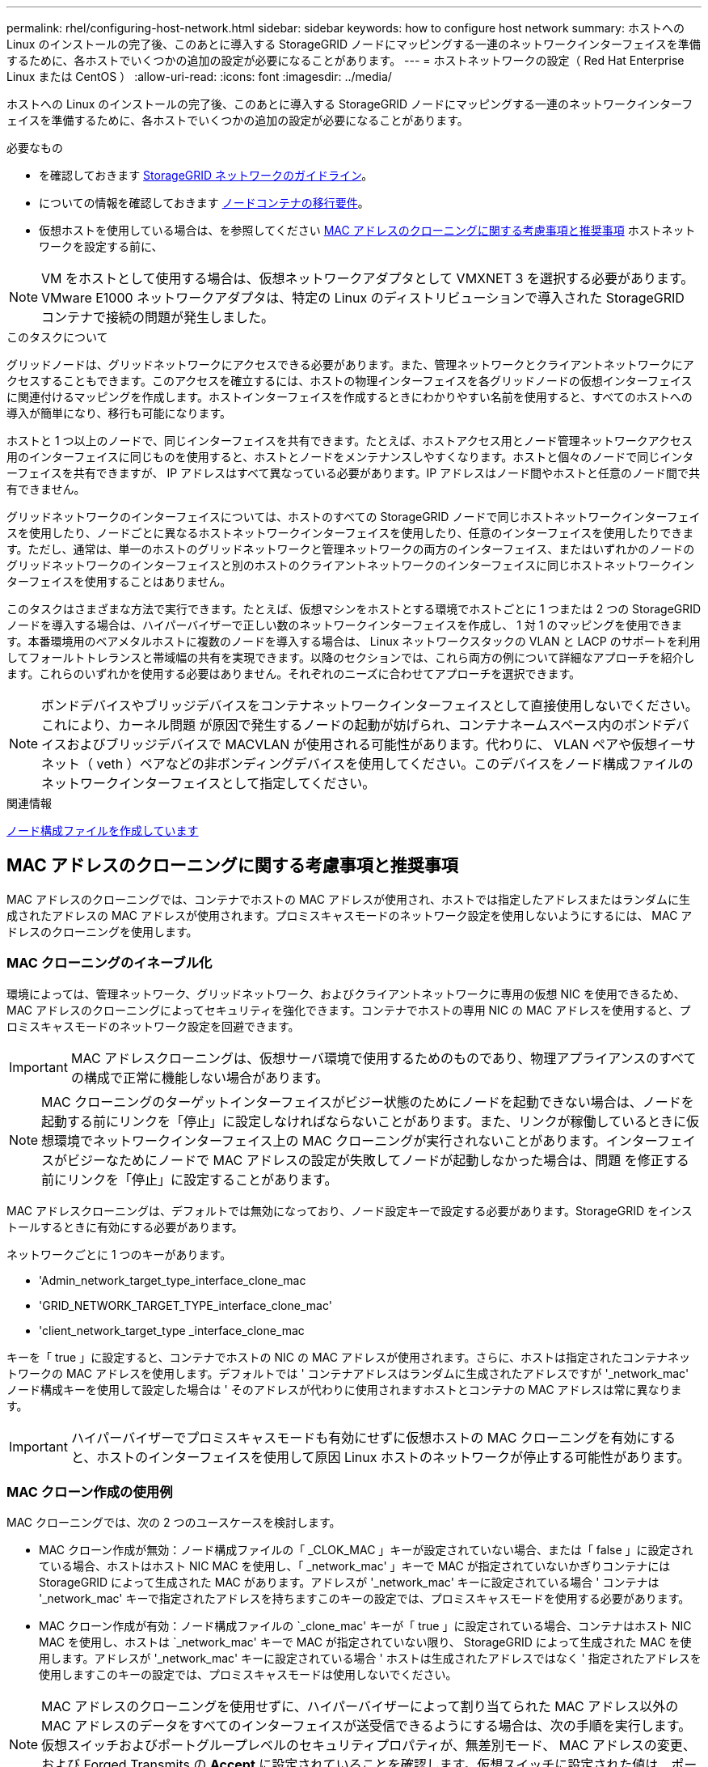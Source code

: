 ---
permalink: rhel/configuring-host-network.html 
sidebar: sidebar 
keywords: how to configure host network 
summary: ホストへの Linux のインストールの完了後、このあとに導入する StorageGRID ノードにマッピングする一連のネットワークインターフェイスを準備するために、各ホストでいくつかの追加の設定が必要になることがあります。 
---
= ホストネットワークの設定（ Red Hat Enterprise Linux または CentOS ）
:allow-uri-read: 
:icons: font
:imagesdir: ../media/


[role="lead"]
ホストへの Linux のインストールの完了後、このあとに導入する StorageGRID ノードにマッピングする一連のネットワークインターフェイスを準備するために、各ホストでいくつかの追加の設定が必要になることがあります。

.必要なもの
* を確認しておきます xref:../network/index.adoc[StorageGRID ネットワークのガイドライン]。
* についての情報を確認しておきます xref:node-container-migration-requirements.adoc[ノードコンテナの移行要件]。
* 仮想ホストを使用している場合は、を参照してください <<mac_address_cloning_rhel,MAC アドレスのクローニングに関する考慮事項と推奨事項>> ホストネットワークを設定する前に、



NOTE: VM をホストとして使用する場合は、仮想ネットワークアダプタとして VMXNET 3 を選択する必要があります。VMware E1000 ネットワークアダプタは、特定の Linux のディストリビューションで導入された StorageGRID コンテナで接続の問題が発生しました。

.このタスクについて
グリッドノードは、グリッドネットワークにアクセスできる必要があります。また、管理ネットワークとクライアントネットワークにアクセスすることもできます。このアクセスを確立するには、ホストの物理インターフェイスを各グリッドノードの仮想インターフェイスに関連付けるマッピングを作成します。ホストインターフェイスを作成するときにわかりやすい名前を使用すると、すべてのホストへの導入が簡単になり、移行も可能になります。

ホストと 1 つ以上のノードで、同じインターフェイスを共有できます。たとえば、ホストアクセス用とノード管理ネットワークアクセス用のインターフェイスに同じものを使用すると、ホストとノードをメンテナンスしやすくなります。ホストと個々のノードで同じインターフェイスを共有できますが、 IP アドレスはすべて異なっている必要があります。IP アドレスはノード間やホストと任意のノード間で共有できません。

グリッドネットワークのインターフェイスについては、ホストのすべての StorageGRID ノードで同じホストネットワークインターフェイスを使用したり、ノードごとに異なるホストネットワークインターフェイスを使用したり、任意のインターフェイスを使用したりできます。ただし、通常は、単一のホストのグリッドネットワークと管理ネットワークの両方のインターフェイス、またはいずれかのノードのグリッドネットワークのインターフェイスと別のホストのクライアントネットワークのインターフェイスに同じホストネットワークインターフェイスを使用することはありません。

このタスクはさまざまな方法で実行できます。たとえば、仮想マシンをホストとする環境でホストごとに 1 つまたは 2 つの StorageGRID ノードを導入する場合は、ハイパーバイザーで正しい数のネットワークインターフェイスを作成し、 1 対 1 のマッピングを使用できます。本番環境用のベアメタルホストに複数のノードを導入する場合は、 Linux ネットワークスタックの VLAN と LACP のサポートを利用してフォールトトレランスと帯域幅の共有を実現できます。以降のセクションでは、これら両方の例について詳細なアプローチを紹介します。これらのいずれかを使用する必要はありません。それぞれのニーズに合わせてアプローチを選択できます。


NOTE: ボンドデバイスやブリッジデバイスをコンテナネットワークインターフェイスとして直接使用しないでください。これにより、カーネル問題 が原因で発生するノードの起動が妨げられ、コンテナネームスペース内のボンドデバイスおよびブリッジデバイスで MACVLAN が使用される可能性があります。代わりに、 VLAN ペアや仮想イーサネット（ veth ）ペアなどの非ボンディングデバイスを使用してください。このデバイスをノード構成ファイルのネットワークインターフェイスとして指定してください。

.関連情報
xref:creating-node-configuration-files.adoc[ノード構成ファイルを作成しています]



== MAC アドレスのクローニングに関する考慮事項と推奨事項

.[[mac_address_cloning_rhr]]
MAC アドレスのクローニングでは、コンテナでホストの MAC アドレスが使用され、ホストでは指定したアドレスまたはランダムに生成されたアドレスの MAC アドレスが使用されます。プロミスキャスモードのネットワーク設定を使用しないようにするには、 MAC アドレスのクローニングを使用します。



=== MAC クローニングのイネーブル化

環境によっては、管理ネットワーク、グリッドネットワーク、およびクライアントネットワークに専用の仮想 NIC を使用できるため、 MAC アドレスのクローニングによってセキュリティを強化できます。コンテナでホストの専用 NIC の MAC アドレスを使用すると、プロミスキャスモードのネットワーク設定を回避できます。


IMPORTANT: MAC アドレスクローニングは、仮想サーバ環境で使用するためのものであり、物理アプライアンスのすべての構成で正常に機能しない場合があります。


NOTE: MAC クローニングのターゲットインターフェイスがビジー状態のためにノードを起動できない場合は、ノードを起動する前にリンクを「停止」に設定しなければならないことがあります。また、リンクが稼働しているときに仮想環境でネットワークインターフェイス上の MAC クローニングが実行されないことがあります。インターフェイスがビジーなためにノードで MAC アドレスの設定が失敗してノードが起動しなかった場合は、問題 を修正する前にリンクを「停止」に設定することがあります。

MAC アドレスクローニングは、デフォルトでは無効になっており、ノード設定キーで設定する必要があります。StorageGRID をインストールするときに有効にする必要があります。

ネットワークごとに 1 つのキーがあります。

* 'Admin_network_target_type_interface_clone_mac
* 'GRID_NETWORK_TARGET_TYPE_interface_clone_mac'
* 'client_network_target_type _interface_clone_mac


キーを「 true 」に設定すると、コンテナでホストの NIC の MAC アドレスが使用されます。さらに、ホストは指定されたコンテナネットワークの MAC アドレスを使用します。デフォルトでは ' コンテナアドレスはランダムに生成されたアドレスですが '_network_mac' ノード構成キーを使用して設定した場合は ' そのアドレスが代わりに使用されますホストとコンテナの MAC アドレスは常に異なります。


IMPORTANT: ハイパーバイザーでプロミスキャスモードも有効にせずに仮想ホストの MAC クローニングを有効にすると、ホストのインターフェイスを使用して原因 Linux ホストのネットワークが停止する可能性があります。



=== MAC クローン作成の使用例

MAC クローニングでは、次の 2 つのユースケースを検討します。

* MAC クローン作成が無効：ノード構成ファイルの「 _CLOK_MAC 」キーが設定されていない場合、または「 false 」に設定されている場合、ホストはホスト NIC MAC を使用し、「 _network_mac' 」キーで MAC が指定されていないかぎりコンテナには StorageGRID によって生成された MAC があります。アドレスが '_network_mac' キーに設定されている場合 ' コンテナは '_network_mac' キーで指定されたアドレスを持ちますこのキーの設定では、プロミスキャスモードを使用する必要があります。
* MAC クローン作成が有効：ノード構成ファイルの `_clone_mac' キーが「 true 」に設定されている場合、コンテナはホスト NIC MAC を使用し、ホストは `_network_mac' キーで MAC が指定されていない限り、 StorageGRID によって生成された MAC を使用します。アドレスが '_network_mac' キーに設定されている場合 ' ホストは生成されたアドレスではなく ' 指定されたアドレスを使用しますこのキーの設定では、プロミスキャスモードは使用しないでください。



NOTE: MAC アドレスのクローニングを使用せずに、ハイパーバイザーによって割り当てられた MAC アドレス以外の MAC アドレスのデータをすべてのインターフェイスが送受信できるようにする場合は、次の手順を実行します。 仮想スイッチおよびポートグループレベルのセキュリティプロパティが、無差別モード、 MAC アドレスの変更、および Forged Transmits の *Accept* に設定されていることを確認します。仮想スイッチに設定された値は、ポートグループレベルの値によって上書きできるため、両方のレベルで設定が同じであることを確認してください。

MAC クローニングをイネーブルにするには、を参照してください xref:creating-node-configuration-files.adoc[ノード構成ファイルの作成手順]。



=== MAC クローニングの例

MAC アドレスが 11 ： 22 ： 33 ： 44 ： 55 ： 66 のホストでインターフェイス ens256 の MAC クローニングをイネーブルにし、ノード構成ファイルで次のキーを使用する例：

* 「 ADMIN_NETWORK_TARGET = ens256 」のように指定します
* 「 Admin_network_mac=B2:9C:02:C2:27:10 」
* 'Admin_network_target_type_interface_clone_mac=true


* 結果 * ： ens256 のホスト MAC は b2 ： 9C ： 02 ： c2 ： 27 ： 10 で、管理ネットワーク MAC は 11 ： 22 ： 33 ： 44 ： 55 ： 66 です



== 例 1 ：物理 NIC または仮想 NIC への 1 対 1 のマッピング

例 1 では、ホスト側の設定がほとんどまたはまったく必要ない単純な物理インターフェイスのマッピングについて説明します。

image::../media/rhel_install_vlan_diag_1.gif[Red Hat のインストール VLAN の図]

Linux オペレーティング・システムは ' インストールまたはブート時 ' またはインタフェースがホット・アドされたときに 'ensXYZ のインタフェースを自動的に作成しますインターフェイスがブート後に自動的に起動するように設定されていることを確認する以外に必要な設定はありません。後で設定プロセスで正しいマッピングを指定できるように、どの「 ensXYZ 」がどの StorageGRID ネットワーク（グリッド、管理、またはクライアント）に対応するかを決定する必要があります。

この図は複数の StorageGRID ノードを示していますが、通常はこの構成をシングルノードの VM に使用します。

スイッチ 1 が物理スイッチの場合は、インターフェイス 10G1 ～ 10G3 に接続されたポートをアクセスモードに設定し、適切な VLAN に配置する必要があります。



== 例 2 ： LACP ボンドを使用した VLAN の伝送

.このタスクについて
例 2 は、ネットワークインターフェイスのボンディングおよび使用している Linux ディストリビューションでの VLAN インターフェイスの作成に関する十分な知識があることを前提としています。

例 2 では、汎用の柔軟な VLAN ベースのスキームを使用して、使用可能なすべてのネットワーク帯域幅を単一のホスト上のすべてのノードで共有する方法について説明します。この例は、ベアメタルホストに特に該当します。

この例を理解するために、各データセンターにグリッドネットワーク、管理ネットワーク、クライアントネットワーク用に 3 つのサブネットがあるとします。サブネットは個別の VLAN （ 1001 、 1002 、 1003 ）上にあり、 LACP ボンディングされたトランクポート（ bond0 ）でホストに提示されます。この場合、ボンドに bond0.1001 、 bond0.1002 、および bond0.1003 の 3 つの VLAN インターフェイスを設定します。

同じホスト上のノードネットワークに別々の VLAN とサブネットが必要な場合は、ボンドに VLAN インターフェイスを追加してホストにマッピングできます（図の bond0.1004 と表示）。

image::../media/rhel_install_vlan_diag_2.gif[この図には説明が付随しています。]

.手順
. StorageGRID ネットワークの接続に使用するすべての物理ネットワークインターフェイスを単一の LACP ボンドとしてまとめます。
+
各ホストのボンドに同じ名前を使用します。たとえば、「 bond0 」と入力します。

. このボンドを関連する「物理デバイス」として使用する VLAN インターフェイスを作成します。これには、標準的な VLAN インターフェイス命名規則「 physicaldev-name.vlan ID 」を使用します。
+
手順 1 と 2 のそれぞれについて、ネットワークリンクの反対側の終端にあるエッジスイッチで適切な設定を行う必要があります。エッジスイッチのポートも LACP ポートチャネルに集約してトランクとして設定し、必要なすべての VLAN を許可する必要があります。

+
このホストごとのネットワーク構成スキームに使用できるサンプルのインターフェイス構成ファイルが提供されています。



.関連情報
xref:example-etc-sysconfig-network-scripts.adoc[/etc/sysconfig/network-scripts の例]

